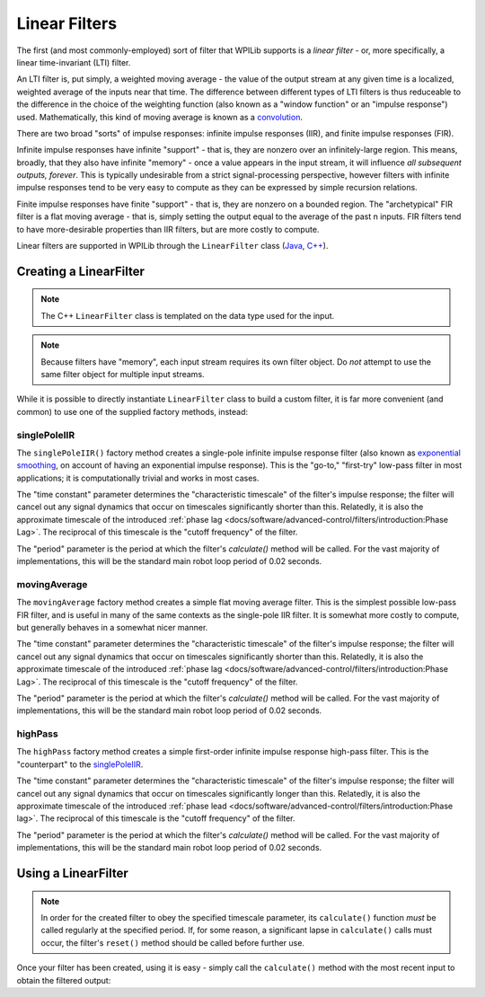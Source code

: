 Linear Filters
==============

The first (and most commonly-employed) sort of filter that WPILib supports is a *linear filter* - or, more specifically, a linear time-invariant (LTI) filter.

An LTI filter is, put simply, a weighted moving average - the value of the output stream at any given time is a localized, weighted average of the inputs near that time.  The difference between different types of LTI filters is thus reduceable to the difference in the choice of the weighting function (also known as a "window function" or an "impulse response") used.  Mathematically, this kind of moving average is known as a `convolution <https://en.wikipedia.org/wiki/Convolution>`__.

There are two broad "sorts" of impulse responses: infinite impulse responses (IIR), and finite impulse responses (FIR).

Infinite impulse responses have infinite "support" - that is, they are nonzero over an infinitely-large region.  This means, broadly, that they also have infinite "memory" - once a value appears in the input stream, it will influence *all subsequent outputs, forever*.  This is typically undesirable from a strict signal-processing perspective, however filters with infinite impulse responses tend to be very easy to compute as they can be expressed by simple recursion relations.

Finite impulse responses have finite "support" - that is, they are nonzero on a bounded region.  The "archetypical" FIR filter is a flat moving average - that is, simply setting the output equal to the average of the past n inputs.  FIR filters tend to have more-desirable properties than IIR filters, but are more costly to compute.

Linear filters are supported in WPILib through the ``LinearFilter`` class (`Java <https://first.wpi.edu/FRC/roborio/release/docs/java/edu/wpi/first/wpilibj/LinearFilter.html>`__, `C++ <https://first.wpi.edu/FRC/roborio/release/docs/cpp/classfrc_1_1LinearFilter.html>`__).

Creating a LinearFilter
-----------------------

.. note:: The C++ ``LinearFilter`` class is templated on the data type used for the input.

.. note:: Because filters have "memory", each input stream requires its own filter object.  Do *not* attempt to use the same filter object for multiple input streams.

While it is possible to directly instantiate ``LinearFilter`` class to build a custom filter, it is far more convenient (and common) to use one of the supplied factory methods, instead:

singlePoleIIR
^^^^^^^^^^^^^

The ``singlePoleIIR()`` factory method creates a single-pole infinite impulse response filter (also known as `exponential smoothing <https://en.wikipedia.org/wiki/Exponential_smoothing>`__, on account of having an exponential impulse response).  This is the "go-to," "first-try" low-pass filter in most applications; it is computationally trivial and works in most cases.

.. tabs::

  .. code-tab:: java

    // Creates a new Single-Pole IIR filter
    // Time constant is 0.1 seconds
    // Period is 0.02 seconds - this is the standard FRC main loop period
    LinearFilter filter = LinearFilter.singlePoleIIR(0.1, 0.02);

  .. code-tab:: c++

    // Creates a new Single-Pole IIR filter
    // Time constant is 0.1 seconds
    // Period is 0.02 seconds - this is the standard FRC main loop period
    frc::LinearFilter<double> filter = frc::LinearFilter<double>::SinglePoleIIR(0.1_s, 0.02_s);

The "time constant" parameter determines the "characteristic timescale" of the filter's impulse response; the filter will cancel out any signal dynamics that occur on timescales significantly shorter than this.  Relatedly, it is also the approximate timescale of the introduced :ref:`phase lag <docs/software/advanced-control/filters/introduction:Phase Lag>`.  The reciprocal of this timescale is the "cutoff frequency" of the filter.

The "period" parameter is the period at which the filter's `calculate()` method will be called.  For the vast majority of implementations, this will be the standard main robot loop period of 0.02 seconds.

movingAverage
^^^^^^^^^^^^^

The ``movingAverage`` factory method creates a simple flat moving average filter.  This is the simplest possible low-pass FIR filter, and is useful in many of the same contexts as the single-pole IIR filter.  It is somewhat more costly to compute, but generally behaves in a somewhat nicer manner.

.. tabs::

  .. code-tab:: java

    // Creates a new flat moving average filter
    // Time constant is 0.1 seconds
    // Period is 0.02 seconds - this is the standard FRC main loop period
    LinearFilter filter = LinearFilter.movingAverage(0.1, 0.02);

  .. code-tab:: c++

    // Creates a new flat moving average filter
    // Time constant is 0.1 seconds
    // Period is 0.02 seconds - this is the standard FRC main loop period
    frc::LinearFilter<double> filter = frc::LinearFilter<double>::MovingAverage(0.1_s, 0.02_s);

The "time constant" parameter determines the "characteristic timescale" of the filter's impulse response; the filter will cancel out any signal dynamics that occur on timescales significantly shorter than this.  Relatedly, it is also the approximate timescale of the introduced :ref:`phase lag <docs/software/advanced-control/filters/introduction:Phase Lag>`.  The reciprocal of this timescale is the "cutoff frequency" of the filter.

The "period" parameter is the period at which the filter's `calculate()` method will be called.  For the vast majority of implementations, this will be the standard main robot loop period of 0.02 seconds.

highPass
^^^^^^^^

The ``highPass`` factory method creates a simple first-order infinite impulse response high-pass filter.  This is the "counterpart" to the `singlePoleIIR`_.

.. tabs::

  .. code-tab:: java

    // Creates a new high-pass IIR filter
    // Time constant is 0.1 seconds
    // Period is 0.02 seconds - this is the standard FRC main loop period
    LinearFilter filter = LinearFilter.highPass(0.1, 0.02);

  .. code-tab:: c++

    // Creates a new high-pass IIR filter
    // Time constant is 0.1 seconds
    // Period is 0.02 seconds - this is the standard FRC main loop period
    frc::LinearFilter<double> filter = frc::LinearFilter<double>::HighPass(0.1_s, 0.02_s);

The "time constant" parameter determines the "characteristic timescale" of the filter's impulse response; the filter will cancel out any signal dynamics that occur on timescales significantly longer than this.  Relatedly, it is also the approximate timescale of the introduced :ref:`phase lead <docs/software/advanced-control/filters/introduction:Phase lag>`.  The reciprocal of this timescale is the "cutoff frequency" of the filter.

The "period" parameter is the period at which the filter's `calculate()` method will be called.  For the vast majority of implementations, this will be the standard main robot loop period of 0.02 seconds.

Using a LinearFilter
--------------------

.. note:: In order for the created filter to obey the specified timescale parameter, its ``calculate()`` function *must* be called regularly at the specified period.  If, for some reason, a significant lapse in ``calculate()`` calls must occur, the filter's ``reset()`` method should be called before further use.

Once your filter has been created, using it is easy - simply call the ``calculate()`` method with the most recent input to obtain the filtered output:

.. tabs::

  .. code-tab:: java

    // Calculates the next value of the output
    filter.calculate(input);

  .. code-tab:: c++

    // Calculates the next value of the output
    filter.Calculate(input);
